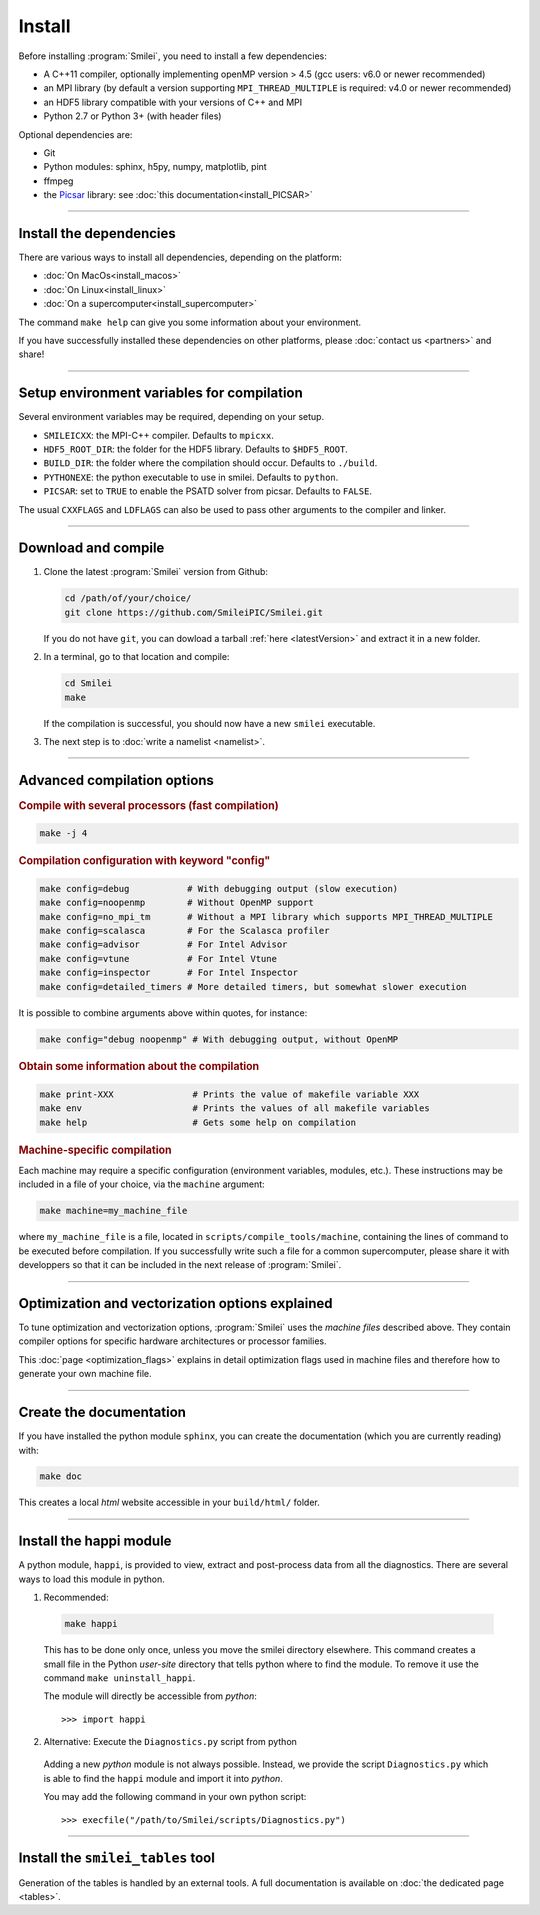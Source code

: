 Install
-------

Before installing :program:`Smilei`, you need to install a few dependencies:

* A C++11 compiler, optionally implementing openMP version > 4.5
  (gcc users: v6.0 or newer recommended)
* an MPI library (by default a version supporting ``MPI_THREAD_MULTIPLE``
  is required: v4.0 or newer recommended)
* an HDF5 library compatible with your versions of C++ and MPI
* Python 2.7 or Python 3+ (with header files)

Optional dependencies are:

* Git
* Python modules: sphinx, h5py, numpy, matplotlib, pint
* ffmpeg
* the `Picsar <http://picsar.net>`_ library: see :doc:`this documentation<install_PICSAR>`

----

Install the dependencies
^^^^^^^^^^^^^^^^^^^^^^^^

There are various ways to install all dependencies, depending on the platform:

* :doc:`On MacOs<install_macos>`
* :doc:`On Linux<install_linux>`
* :doc:`On a supercomputer<install_supercomputer>`

The command ``make help`` can give you some information about your environment.

If you have successfully installed these dependencies on other platforms,
please :doc:`contact us <partners>` and share!


----

Setup environment variables for compilation
^^^^^^^^^^^^^^^^^^^^^^^^^^^^^^^^^^^^^^^^^^^

Several environment variables may be required, depending on your setup.

* ``SMILEICXX``: the MPI-C++ compiler.
  Defaults to ``mpicxx``.
* ``HDF5_ROOT_DIR``: the folder for the HDF5 library.
  Defaults to ``$HDF5_ROOT``.
* ``BUILD_DIR``: the folder where the compilation should occur.
  Defaults to ``./build``.
* ``PYTHONEXE``: the python executable to use in smilei.
  Defaults to ``python``.
* ``PICSAR``: set to ``TRUE`` to enable the PSATD solver from picsar.
  Defaults to ``FALSE``.

The usual ``CXXFLAGS`` and ``LDFLAGS`` can also be used to pass other
arguments to the compiler and linker.


----

.. _compile:

Download and compile
^^^^^^^^^^^^^^^^^^^^^^^^^^^

#. Clone the latest :program:`Smilei` version from Github:

   .. code-block:: bash
    
     cd /path/of/your/choice/
     git clone https://github.com/SmileiPIC/Smilei.git
    
   If you do not have ``git``, you can dowload a tarball :ref:`here <latestVersion>`
   and extract it in a new folder.

#. In a terminal, go to that location and compile:

   .. code-block:: bash

     cd Smilei
     make
   
   If the compilation is successful, you should now have a new ``smilei`` executable.

#. The next step is to :doc:`write a namelist <namelist>`.

----

Advanced compilation options
^^^^^^^^^^^^^^^^^^^^^^^^^^^^

.. rubric:: Compile with several processors (fast compilation)

.. code-block:: bash

  make -j 4

.. rubric:: Compilation configuration with keyword "config"

.. code-block:: bash

  make config=debug           # With debugging output (slow execution)
  make config=noopenmp        # Without OpenMP support
  make config=no_mpi_tm       # Without a MPI library which supports MPI_THREAD_MULTIPLE
  make config=scalasca        # For the Scalasca profiler
  make config=advisor         # For Intel Advisor
  make config=vtune           # For Intel Vtune
  make config=inspector       # For Intel Inspector
  make config=detailed_timers # More detailed timers, but somewhat slower execution

It is possible to combine arguments above within quotes, for instance:

.. code-block:: bash

  make config="debug noopenmp" # With debugging output, without OpenMP

.. rubric:: Obtain some information about the compilation

.. code-block:: bash

  make print-XXX               # Prints the value of makefile variable XXX
  make env                     # Prints the values of all makefile variables
  make help                    # Gets some help on compilation

.. rubric:: Machine-specific compilation

Each machine may require a specific configuration (environment variables,
modules, etc.). These instructions may be included in a file of your choice,
via the ``machine`` argument:

.. code-block:: bash

  make machine=my_machine_file

where ``my_machine_file`` is a file, located in
``scripts/compile_tools/machine``, containing the lines of command to be
executed before compilation. If you successfully write such a file for
a common supercomputer, please share it with developpers so that it can
be included in the next release of :program:`Smilei`.

----

.. _vectorization_flags:

Optimization and vectorization options explained
^^^^^^^^^^^^^^^^^^^^^^^^^^^^^^^^^^^^^^^^^^^^^^^^^

To tune optimization and vectorization options, :program:`Smilei` uses the *machine files* described above. They contain compiler options for specific hardware architectures or processor families.

This :doc:`page <optimization_flags>` explains in detail optimization flags used in machine files and therefore how to generate your own machine file.

----

Create the documentation
^^^^^^^^^^^^^^^^^^^^^^^^

If you have installed the python module ``sphinx``, you can create the
documentation (which you are currently reading) with:

.. code-block:: bash

   make doc

This creates a local *html* website accessible in your ``build/html/`` folder.

----

.. _installModule:

Install the happi module
^^^^^^^^^^^^^^^^^^^^^^^^

A python module, ``happi``, is provided to view, extract and post-process
data from all the diagnostics.
There are several ways to load this module in python.

1. Recommended:

  .. code-block:: bash

    make happi

  This has to be done only once, unless you move the smilei directory elsewhere.
  This command creates a small file in the Python *user-site* directory that tells python
  where to find the module.
  To remove it use the command ``make uninstall_happi``.

  The module will directly be accessible from *python*::

    >>> import happi

2. Alternative: Execute the ``Diagnostics.py`` script from python

  Adding a new *python* module is not always possible.
  Instead, we provide the script ``Diagnostics.py`` which is able to find the
  ``happi`` module and import it into *python*.

  You may add the following command in your own python script::

    >>> execfile("/path/to/Smilei/scripts/Diagnostics.py")

----

Install the ``smilei_tables`` tool
^^^^^^^^^^^^^^^^^^^^^^^^^^^^^^^^^^

Generation of the tables is handled by an external tools.
A full documentation is available on :doc:`the dedicated page <tables>`.
